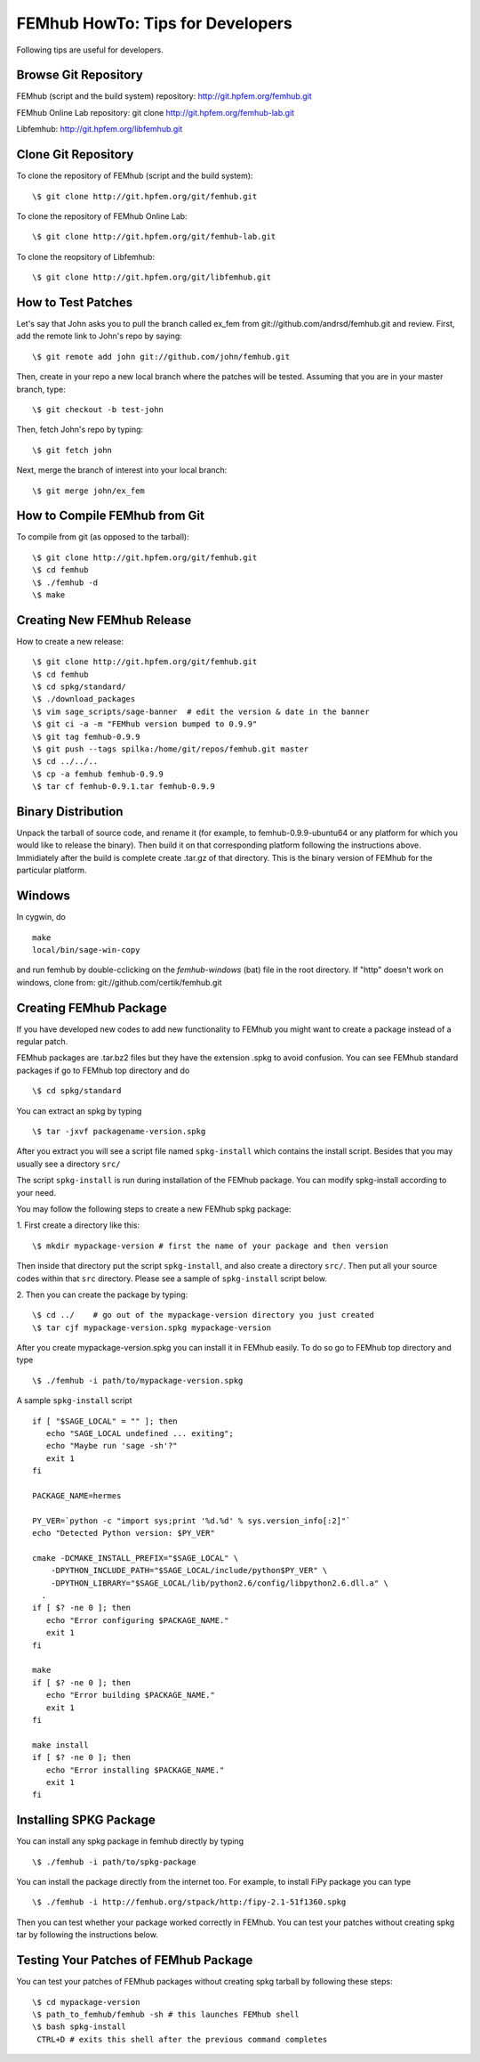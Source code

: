 =================================
FEMhub HowTo: Tips for Developers
=================================
Following tips are useful for developers.

Browse Git Repository
----------------------
FEMhub (script and the build system) repository: http://git.hpfem.org/femhub.git

FEMhub Online Lab repository: git clone http://git.hpfem.org/femhub-lab.git

Libfemhub: http://git.hpfem.org/libfemhub.git

Clone Git Repository
--------------------

To clone the repository of FEMhub (script and the build system):
::
  \$ git clone http://git.hpfem.org/git/femhub.git

To clone the repository of FEMhub Online Lab:
::
  \$ git clone http://git.hpfem.org/git/femhub-lab.git

To clone the reopsitory of Libfemhub:
::
  \$ git clone http://git.hpfem.org/git/libfemhub.git


How to Test Patches
-------------------
Let's say that John asks you to pull the branch called ex_fem from git://github.com/andrsd/femhub.git and review.
First, add the remote link to John's repo by saying:
::
  \$ git remote add john git://github.com/john/femhub.git

Then, create in your repo a new local branch where the patches will be tested. Assuming that you are in your master branch, type:
::
  \$ git checkout -b test-john

Then, fetch John's repo by typing:
::
  \$ git fetch john

Next, merge the branch of interest into your local branch:
::
 \$ git merge john/ex_fem


How to Compile FEMhub from Git
-----------------------
To compile from git (as opposed to the tarball):
::
  \$ git clone http://git.hpfem.org/git/femhub.git
  \$ cd femhub
  \$ ./femhub -d
  \$ make


Creating New FEMhub Release
---------------------------
How to create a new release:
::
  \$ git clone http://git.hpfem.org/git/femhub.git
  \$ cd femhub
  \$ cd spkg/standard/
  \$ ./download_packages
  \$ vim sage_scripts/sage-banner  # edit the version & date in the banner
  \$ git ci -a -m "FEMhub version bumped to 0.9.9"
  \$ git tag femhub-0.9.9
  \$ git push --tags spilka:/home/git/repos/femhub.git master
  \$ cd ../../..
  \$ cp -a femhub femhub-0.9.9
  \$ tar cf femhub-0.9.1.tar femhub-0.9.9


Binary Distribution
-------------------
Unpack the tarball of source code, and rename it (for example, to femhub-0.9.9-ubuntu64 or any platform for which you would like to release the binary). Then build it on that corresponding platform following the instructions above. Immidiately after the build is complete create .tar.gz of that directory. This is the binary version of FEMhub for the particular platform.


Windows
-------
In cygwin, do
::
  make
  local/bin/sage-win-copy

and run femhub by double-cclicking on the `femhub-windows` (bat) file in the root directory. If "http" doesn't work on windows, clone from: git://github.com/certik/femhub.git


Creating FEMhub Package
-----------------------
If you have developed new codes to add new functionality to FEMhub you might want to create a package instead of a regular patch.

FEMhub packages are .tar.bz2 files but they have the extension .spkg to avoid confusion. You can see FEMhub standard packages if go to FEMhub top directory and do 
::
  \$ cd spkg/standard

You can extract an spkg by typing
::
  \$ tar -jxvf packagename-version.spkg

After you extract you will see a script file named ``spkg-install`` which contains the install script. Besides that you may usually see a directory ``src/``

The script ``spkg-install`` is run during installation of the FEMhub package. You can modify spkg-install according to your need.

You may follow the following steps to create a new FEMhub spkg package:

1. First create a directory like this:
::
  \$ mkdir mypackage-version # first the name of your package and then version
Then inside that directory put the script ``spkg-install``, and also create a directory ``src/``. Then put all your source codes within that ``src`` directory. Please see a sample of ``spkg-install`` script below.

2. Then you can create the package by typing:
::
  \$ cd ../    # go out of the mypackage-version directory you just created
  \$ tar cjf mypackage-version.spkg mypackage-version

After you create mypackage-version.spkg you can install it in FEMhub easily. To do so go to FEMhub top directory and type
::
  \$ ./femhub -i path/to/mypackage-version.spkg

A sample ``spkg-install`` script
::
  if [ "$SAGE_LOCAL" = "" ]; then
     echo "SAGE_LOCAL undefined ... exiting";
     echo "Maybe run 'sage -sh'?"
     exit 1
  fi

  PACKAGE_NAME=hermes

  PY_VER=`python -c "import sys;print '%d.%d' % sys.version_info[:2]"`
  echo "Detected Python version: $PY_VER"

  cmake -DCMAKE_INSTALL_PREFIX="$SAGE_LOCAL" \
      -DPYTHON_INCLUDE_PATH="$SAGE_LOCAL/include/python$PY_VER" \
      -DPYTHON_LIBRARY="$SAGE_LOCAL/lib/python2.6/config/libpython2.6.dll.a" \
    .
  if [ $? -ne 0 ]; then
     echo "Error configuring $PACKAGE_NAME."
     exit 1
  fi

  make
  if [ $? -ne 0 ]; then
     echo "Error building $PACKAGE_NAME."
     exit 1
  fi

  make install
  if [ $? -ne 0 ]; then
     echo "Error installing $PACKAGE_NAME."
     exit 1
  fi

Installing SPKG Package
-----------------------
You can install any spkg package in femhub directly by typing
::
  \$ ./femhub -i path/to/spkg-package 

You can install the package directly from the internet too. For example, to install FiPy package you can type
::
  \$ ./femhub -i http://femhub.org/stpack/http:/fipy-2.1-51f1360.spkg

Then you can test whether your package worked correctly in FEMhub. You can test your patches without creating spkg tar by following the instructions below.

Testing Your Patches of FEMhub Package
--------------------------------------
You can test your patches of FEMhub packages without creating spkg tarball by following these steps:
::
 \$ cd mypackage-version
 \$ path_to_femhub/femhub -sh # this launches FEMhub shell
 \$ bash spkg-install
  CTRL+D # exits this shell after the previous command completes
